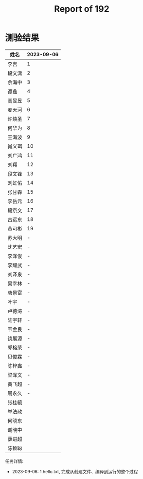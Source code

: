 #+TITLE: Report of 192


* 测验结果

| 姓名   | 2023-09-06 |
|-------+------------|
| 李吉   |          1 |
| 段文潇 |          2 |
| 余海中 |          3 |
| 谭鑫   |          4 |
| 高旻昱 |          5 |
| 麦天河 |          6 |
| 许焕圣 |          7 |
| 何华为 |          8 |
| 王海波 |          9 |
| 肖义珥 |         10 |
| 刘广鸿 |         11 |
| 刘翔   |         12 |
| 段文锋 |         13 |
| 刘虹佑 |         14 |
| 张甘霖 |         15 |
| 李岳元 |         16 |
| 段京文 |         17 |
| 古远东 |         18 |
| 黄可彬 |         19 |
| 苏大明 |          - |
| 沈艺宏 |          - |
| 李泽俊 |          - |
| 李耀武 |          - |
| 刘泽泉 |          - |
| 吴幸林 |          - |
| 唐景富 |          - |
| 叶宇   |          - |
| 卢德涛 |          - |
| 陆宇轩 |          - |
| 韦金良 |          - |
| 饶展源 |          - |
| 郭榕荣 |          - |
| 贝俊霖 |          - |
| 陈梓鑫 |          - |
| 梁泽文 |          - |
| 黄飞超 |          - |
| 周永久 |          - |
| 张桂毓 |            |
| 岑法政 |            |
| 何晓东 |            |
| 谢晓中 |            |
| 薛进超 |            |
| 陈颖聪 |            |

任务详情:
- 2023-09-06: 1.hello.txt, 完成从创建文件、编译到运行的整个过程
 
